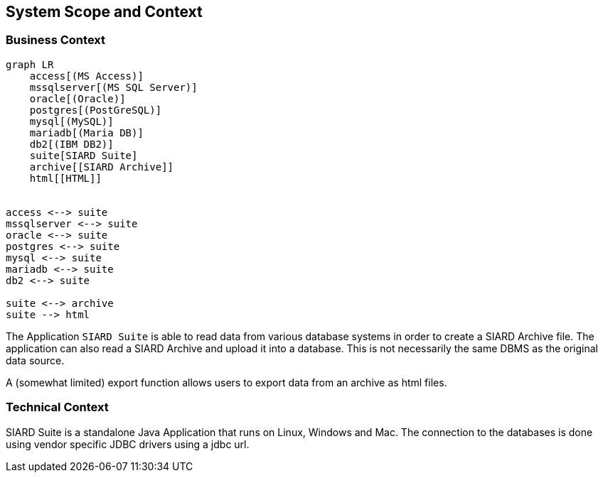 ifndef::imagesdir[:imagesdir: ../images]

[[section-system-scope-and-context]]
== System Scope and Context

=== Business Context

[mermaid]
----
graph LR
    access[(MS Access)]
    mssqlserver[(MS SQL Server)]
    oracle[(Oracle)]
    postgres[(PostGreSQL)]
    mysql[(MySQL)]
    mariadb[(Maria DB)]
    db2[(IBM DB2)]
    suite[SIARD Suite]
    archive[[SIARD Archive]]
    html[[HTML]]


access <--> suite
mssqlserver <--> suite
oracle <--> suite
postgres <--> suite
mysql <--> suite
mariadb <--> suite
db2 <--> suite

suite <--> archive
suite --> html

----

The Application `SIARD Suite` is able to read data from various database systems in order to create a SIARD Archive file. The application can also read a SIARD Archive and upload it into a database. This is not necessarily the same DBMS as the original data source.

A (somewhat limited) export function allows users to export data from an archive as html files.


=== Technical Context

SIARD Suite is a standalone Java Application that runs on Linux, Windows and Mac. The connection to the databases is done using vendor specific JDBC drivers using a jdbc url.